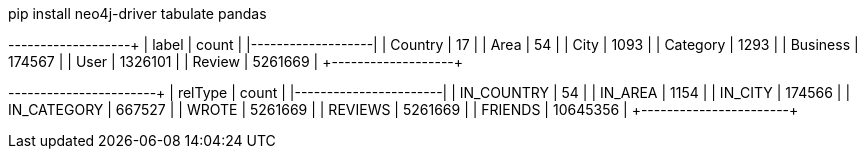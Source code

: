// tag::install[]
pip install neo4j-driver tabulate pandas
// end::install[]


// tag::node-cardinalities[]
+----------+---------+
| label    |   count |
|----------+---------|
| Country  |      17 |
| Area     |      54 |
| City     |    1093 |
| Category |    1293 |
| Business |  174567 |
| User     | 1326101 |
| Review   | 5261669 |
+----------+---------+
// end::node-cardinalities[]

// tag::rel-cardinalities[]
+-------------+----------+
| relType     |    count |
|-------------+----------|
| IN_COUNTRY  |       54 |
| IN_AREA     |     1154 |
| IN_CITY     |   174566 |
| IN_CATEGORY |   667527 |
| WROTE       |  5261669 |
| REVIEWS     |  5261669 |
| FRIENDS     | 10645356 |
+-------------+----------+
// end::rel-cardinalities[]